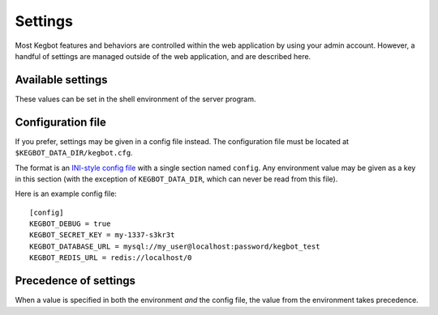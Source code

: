.. _settings:

Settings
========

Most Kegbot features and behaviors are controlled within the web application
by using your admin account. However, a handful of settings are managed outside
of the web application, and are described here.

Available settings
------------------

These values can be set in the shell environment of the server program.

.. data:: KEGBOT_DATA_DIR

  Filesystem path where Kegbot-specific data is stored and managed.
  Default: ``/kegbot-data``.

.. data:: KEGBOT_DEBUG

  Flag to enable debug mode. Debug mode should not be enabled in production
  environments, but may be useful for development or debugging. Set to
  ``true`` to enable debug mode, ``false`` to disable.

.. data:: KEGBOT_DATABASE_URL

  Credentials to the Kegbot database. Should be a value of the form
  ``mysql://USER:PASSWORD@HOST:PORT/NAME`` or ``postgres://USER:PASSWORD@HOST:PORT/NAME``.
  ``PORT`` and ``PASSWORD`` are optional.

  **Example:** ``mysql://kegbot@localhost/kegbot``

.. data:: KEGBOT_REDIS_URL

  URL to the Kegbot Redis instance, in the format ``redis://:PASSWORD@HOST:PORT/DATABASE``. ``PASSWORD`` and ``PORT`` are optional.

  **Example:** ``redis://localhost/0``

.. data:: KEGBOT_SECRET_KEY

    A random value, like a password, that will be used to generate and protect
    certain values used by the web service, such as cookies. Changing this
    value will cause all users to be logged out and will invalidate any
    pending invitations. Generally, you should only change this value if it has
    become compromised.

.. data:: KEGBOT_SETUP_ENABLED

    If set to ``true``, the server will enable "setup mode". The server can
    only be configured and upgraded when this mode is enabled. For security
    reasons, this mode is disabled by default and must be explicitly enabled
    by an administrator.


Configuration file
------------------

If you prefer, settings may be given in a config file instead. The
configuration file must be located at ``$KEGBOT_DATA_DIR/kegbot.cfg``.

The format is an `INI-style config file <https://en.wikipedia.org/wiki/INI_file>`_
with a single section named ``config``. Any environment value may be
given as a key in this section (with the exception of ``KEGBOT_DATA_DIR``,
which can never be read from this file).

Here is an example config file::

  [config]
  KEGBOT_DEBUG = true
  KEGBOT_SECRET_KEY = my-1337-s3kr3t
  KEGBOT_DATABASE_URL = mysql://my_user@localhost:password/kegbot_test
  KEGBOT_REDIS_URL = redis://localhost/0

Precedence of settings
----------------------

When a value is specified in both the environment `and` the config file,
the value from the environment takes precedence.
